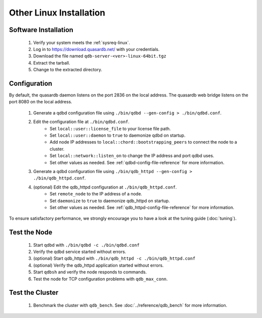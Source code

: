 
Other Linux Installation
========================

Software Installation
---------------------

 #. Verify your system meets the :ref:`sysreq-linux`.
 #. Log in to https://download.quasardb.net/ with your credentials.
 #. Download the file named ``qdb-server-<ver>-linux-64bit.tgz``
 #. Extract the tarball.
 #. Change to the extracted directory.

Configuration
-------------

By default, the quasardb daemon listens on the port 2836 on the local address. The quasardb web bridge listens on the port 8080 on the local address.

 #. Generate a qdbd configuration file using ``./bin/qdbd --gen-config > ./bin/qdbd.conf``.
 #. Edit the configuration file at ``./bin/qdbd.conf``.
     * Set ``local::user::license_file`` to your license file path.
     * Set ``local::user::daemon`` to ``true`` to daemonize qdbd on startup.
     * Add node IP addresses to ``local::chord::bootstrapping_peers`` to connect the node to a cluster.
     * Set ``local::network::listen_on`` to change the IP address and port qdbd uses.
     * Set other values as needed. See :ref:`qdbd-config-file-reference` for more information.
 #. Generate a qdbd configuration file using ``./bin/qdb_httpd --gen-config > ./bin/qdb_httpd.conf``.
 #. (optional) Edit the qdb_httpd configuration at ``./bin/qdb_httpd.conf``.
     * Set ``remote_node`` to the IP address of a node.
     * Set ``daemonize`` to ``true`` to daemonize qdb_httpd on startup.
     * Set other values as needed. See :ref:`qdb_httpd-config-file-reference` for more information.

To ensure satisfactory performance, we strongly encourage you to have a look at the tuning guide (:doc:`tuning`).

Test the Node
-------------

 #. Start qdbd with ``./bin/qdbd -c ./bin/qdbd.conf``
 #. Verify the qdbd service started without errors.
 #. (optional) Start qdb_httpd with ``./bin/qdb_httpd -c ./bin/qdb_httpd.conf``
 #. (optional) Verify the qdb_httpd application started without errors.
 #. Start ``qdbsh`` and verify the node responds to commands.
 #. Test the node for TCP configuration problems with ``qdb_max_conn``.


Test the Cluster
----------------

 #. Benchmark the cluster with ``qdb_bench``. See :doc:`../reference/qdb_bench` for more information.

